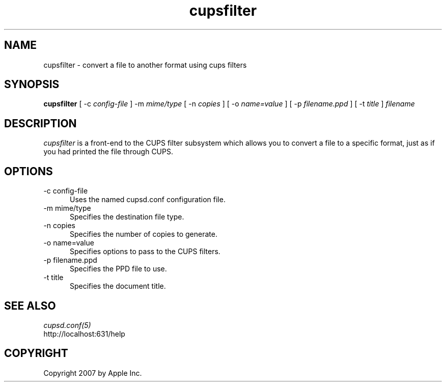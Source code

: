 .\"
.\" "$Id$"
.\"
.\"   cupsfilter man page for the Common UNIX Printing System (CUPS).
.\"
.\"   Copyright 2007 by Apple Inc.
.\"
.\"   These coded instructions, statements, and computer programs are the
.\"   property of Apple Inc. and are protected by Federal copyright
.\"   law.  Distribution and use rights are outlined in the file "LICENSE.txt"
.\"   which should have been included with this file.  If this file is
.\"   file is missing or damaged, see the license at "http://www.cups.org/".
.\"
.TH cupsfilter 8 "Common UNIX Printing System" "12 July 2007" "Apple Inc."
.SH NAME
cupsfilter \- convert a file to another format using cups filters
.SH SYNOPSIS
.B cupsfilter
[ -c
.I config-file
] -m
.I mime/type
[ -n
.I copies
] [ -o
.I name=value
] [ -p
.I filename.ppd
] [ -t
.I title
]
.I filename
.SH DESCRIPTION
\fIcupsfilter\fR is a front-end to the CUPS filter subsystem which allows you
to convert a file to a specific format, just as if you had printed the file
through CUPS.
.SH OPTIONS
.TP 5
-c config-file
.br
Uses the named cupsd.conf configuration file.
.TP 5
-m mime/type
.br
Specifies the destination file type.
.TP 5
-n copies
.br
Specifies the number of copies to generate.
.TP 5
-o name=value
.br
Specifies options to pass to the CUPS filters.
.TP 5
-p filename.ppd
.br
Specifies the PPD file to use.
.TP 5
-t title
.br
Specifies the document title.
.SH SEE ALSO
\fIcupsd.conf(5)\fR
.br
http://localhost:631/help
.SH COPYRIGHT
Copyright 2007 by Apple Inc.
.\"
.\" End of "$Id$".
.\"
